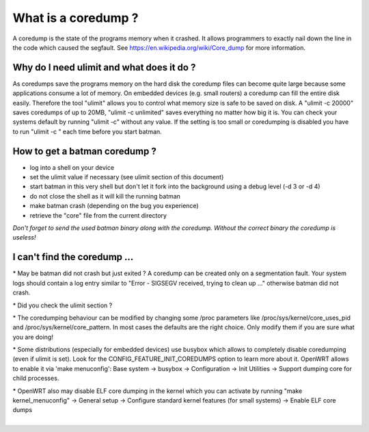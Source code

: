 What is a coredump ?
====================

A coredump is the state of the programs memory when it crashed. It
allows programmers to exactly nail down the line in the code which
caused the segfault. See https://en.wikipedia.org/wiki/Core\_dump for
more information.

Why do I need ulimit and what does it do ?
------------------------------------------

As coredumps save the programs memory on the hard disk the coredump
files can become quite large because some applications consume a lot of
memory. On embedded devices (e.g. small routers) a coredump can fill the
entire disk easily. Therefore the tool "ulimit" allows you to control
what memory size is safe to be saved on disk. A "ulimit -c 20000" saves
coredumps of up to 20MB, "ulimit -c unlimited" saves everything no
matter how big it is. You can check your systems default by running
"ulimit -c" without any value. If the setting is too small or
coredumping is disabled you have to run "ulimit -c " each time before
you start batman.

How to get a batman coredump ?
------------------------------

-  log into a shell on your device
-  set the ulimit value if necessary (see ulimit section of this
   document)
-  start batman in this very shell but don't let it fork into the
   background
   using a debug level (-d 3 or -d 4)
-  do not close the shell as it will kill the running batman
-  make batman crash (depending on the bug you experience)
-  retrieve the "core" file from the current directory

*Don't forget to send the used batman binary along with the coredump.
Without the correct binary the coredump is useless!*

I can't find the coredump ...
-----------------------------

\* May be batman did not crash but just exited ? A coredump can be
created only on a segmentation fault. Your system logs should contain a
log entry similar to "Error - SIGSEGV received, trying to clean up ..."
otherwise batman did not crash.

\* Did you check the ulimit section ?

\* The coredumping behaviour can be modified by changing some /proc
parameters like /proc/sys/kernel/core\_uses\_pid and
/proc/sys/kernel/core\_pattern. In most cases the defaults are the right
choice. Only modify them if you are sure what you are doing!

\* Some distributions (especially for embedded devices) use busybox
which allows to completely disable coredumping (even if ulimit is set).
Look for the CONFIG\_FEATURE\_INIT\_COREDUMPS option to learn more about
it. OpenWRT allows to enable it via 'make menuconfig': Base system ->
busybox -> Configuration -> Init Utilities -> Support dumping core for
child processes.

| \* OpenWRT also may disable ELF core dumping in the kernel which you
  can activate by running "make kernel\_menuconfig" -> General setup ->
  Configure standard kernel features (for small systems) -> Enable ELF
  core dumps
| 

.. raw:: html

   </pre>
